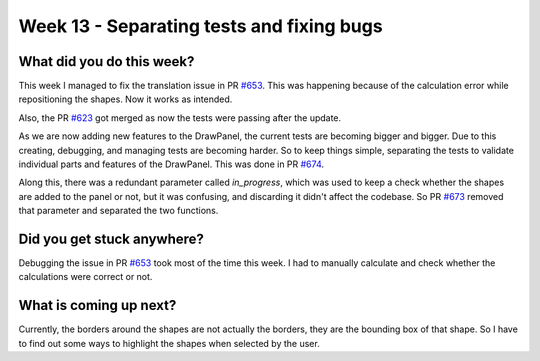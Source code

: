 ==========================================
Week 13 - Separating tests and fixing bugs
==========================================

.. post:: August 31 2022
   :author: Praneeth Shetty 
   :tags: google
   :category: gsoc


What did you do this week?
--------------------------
This week I managed to fix the translation issue in PR `#653 <https://github.com/fury-gl/fury/pull/653>`_. This was happening because of the calculation error while repositioning the shapes. Now it works as intended.

.. image:: https://user-images.githubusercontent.com/64432063/187058183-840df649-163e-44dd-8104-27d6c2db87a9.gif
    :width: 400
    :align: center

Also, the PR `#623 <https://github.com/fury-gl/fury/pull/623>`_ got merged as now the tests were passing after the update.

As we are now adding new features to the DrawPanel, the current tests are becoming bigger and bigger.
Due to this creating, debugging, and managing tests are becoming harder.
So to keep things simple, separating the tests to validate individual parts and features of the DrawPanel. This was done in PR `#674 <https://github.com/fury-gl/fury/pull/674>`_.

Along this, there was a redundant parameter called `in_progress`, which was used to keep a check whether the shapes are added to the panel or not, but it was confusing, and discarding it didn't affect the codebase. So PR `#673 <https://github.com/fury-gl/fury/pull/673>`_ removed that parameter and separated the two functions.


Did you get stuck anywhere?
---------------------------
Debugging the issue in PR `#653 <https://github.com/fury-gl/fury/pull/653>`_ took most of the time this week. I had to manually calculate and check whether the calculations were correct or not. 

What is coming up next?
-----------------------
Currently, the borders around the shapes are not actually the borders, they are the bounding box of that shape. So I have to find out some ways to highlight the shapes when selected by the user.